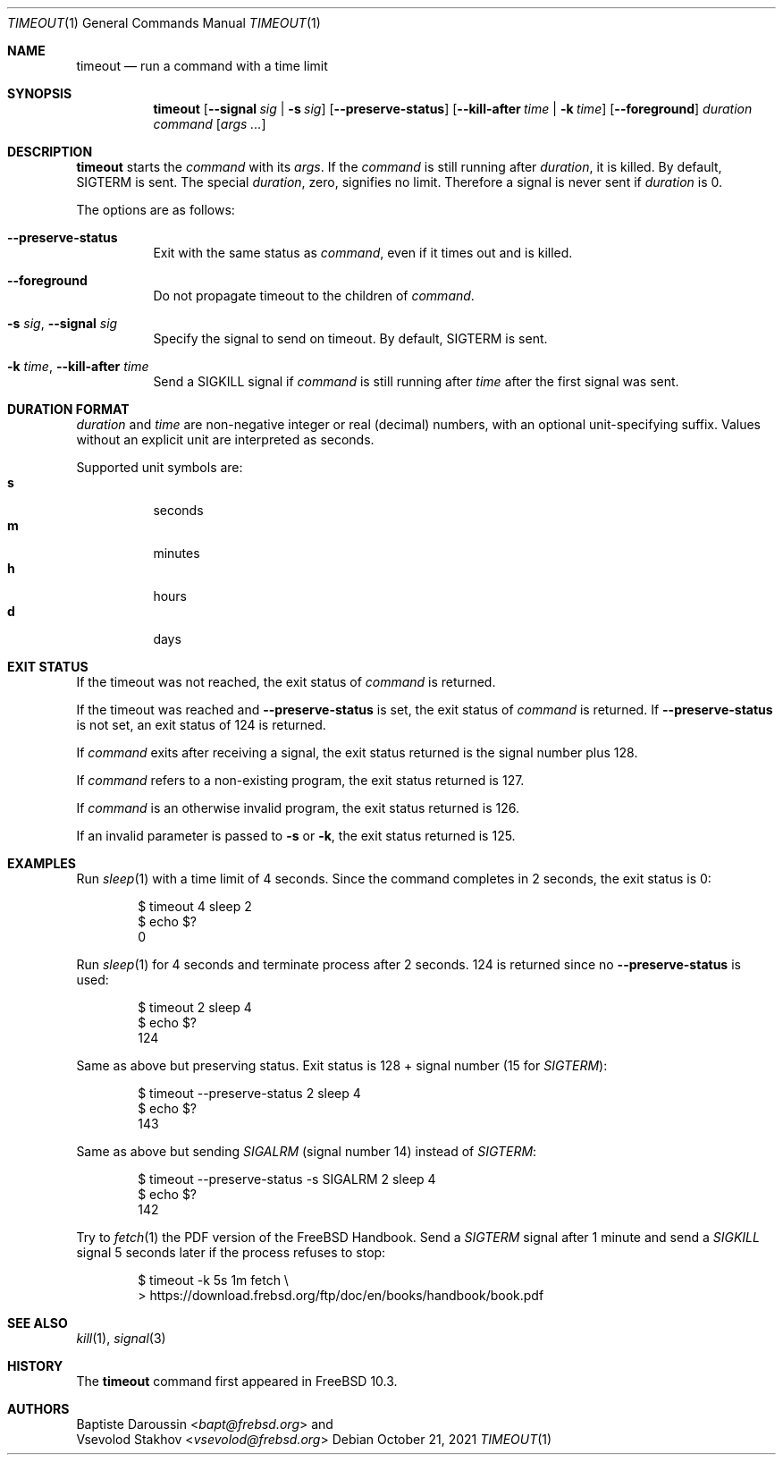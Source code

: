 .\" SPDX-License-Identifier: BSD-2-Clause-NQC
.\"
.\" Copyright (c) 2014 Baptiste Daroussin <bapt@frebsd.org>
.\" All rights reserved.
.\"
.\" Redistribution and use in source and binary forms, with or without
.\" modification, are permitted provided that the following conditions
.\" are met:
.\" 1. Redistributions of source code must retain the above copyright
.\"    notice, this list of conditions and the following disclaimer.
.\" 2. Redistributions in binary form must reproduce the above copyright
.\"    notice, this list of conditions and the following disclaimer in the
.\"    documentation and/or other materials provided with the distribution.
.\"
.\" THIS SOFTWARE IS PROVIDED BY THE AUTHOR AND CONTRIBUTORS ``AS IS'' AND
.\" ANY EXPRESS OR IMPLIED WARRANTIES, INCLUDING, BUT NOT LIMITED TO, THE
.\" IMPLIED WARRANTIES OF MERCHANTABILITY AND FITNESS FOR A PARTICULAR PURPOSE
.\" ARE DISCLAIMED.  IN NO EVENT SHALL THE AUTHOR OR CONTRIBUTORS BE LIABLE
.\" FOR ANY DIRECT, INDIRECT, INCIDENTAL, SPECIAL, EXEMPLARY, OR CONSEQUENTIAL
.\" DAMAGES (INCLUDING, BUT NOT LIMITED TO, PROCUREMENT OF SUBSTITUTE GOODS
.\" OR SERVICES; LOSS OF USE, DATA, OR PROFITS; OR BUSINESS INTERRUPTION)
.\" HOWEVER CAUSED AND ON ANY THEORY OF LIABILITY, WHETHER IN CONTRACT, STRICT
.\" LIABILITY, OR TORT (INCLUDING NEGLIGENCE OR OTHERWISE) ARISING IN ANY WAY
.\" OUT OF THE USE OF THIS SOFTWARE, EVEN IF ADVISED OF THE POSSIBILITY OF
.\" SUCH DAMAGE.
.\"
.\" $NQC$
.\"
.Dd October 21, 2021
.Dt TIMEOUT 1
.Os
.Sh NAME
.Nm timeout
.Nd run a command with a time limit
.Sh SYNOPSIS
.Nm
.Op Fl -signal Ar sig | Fl s Ar sig
.Op Fl -preserve-status
.Op Fl -kill-after Ar time | Fl k Ar time
.Op Fl -foreground
.Ar duration
.Ar command
.Op Ar args ...
.Sh DESCRIPTION
.Nm
starts the
.Ar command
with its
.Ar args .
If the
.Ar command
is still running after
.Ar duration ,
it is killed.
By default,
.Dv SIGTERM
is sent.
The special
.Ar duration ,
zero, signifies no limit.
Therefore a signal is never sent if
.Ar duration
is 0.
.Pp
The options are as follows:
.Bl -tag -width indent
.It Fl -preserve-status
Exit with the same status as
.Ar command ,
even if it times out and is killed.
.It Fl -foreground
Do not propagate timeout to the children of
.Ar command .
.It Fl s Ar sig , Fl -signal Ar sig
Specify the signal to send on timeout.
By default,
.Dv SIGTERM
is sent.
.It Fl k Ar time , Fl -kill-after Ar time
Send a
.Dv SIGKILL
signal if
.Ar command
is still running after
.Ar time
after the first signal was sent.
.El
.Sh DURATION FORMAT
.Ar duration
and
.Ar time
are non-negative integer or real (decimal) numbers, with an optional
unit-specifying suffix.
Values without an explicit unit are interpreted as seconds.
.Pp
Supported unit symbols are:
.Bl -tag -width indent -compact
.It Cm s
seconds
.It Cm m
minutes
.It Cm h
hours
.It Cm d
days
.El
.Sh EXIT STATUS
If the timeout was not reached, the exit status of
.Ar command
is returned.
.Pp
If the timeout was reached and
.Fl -preserve-status
is set, the exit status of
.Ar command
is returned.
If
.Fl -preserve-status
is not set, an exit status of 124 is returned.
.Pp
If
.Ar command
exits after receiving a signal, the exit status returned is the signal number
plus 128.
.Pp
If
.Ar command
refers to a non-existing program, the exit status returned is 127.
.Pp
If
.Ar command
is an otherwise invalid program, the exit status returned is 126.
.Pp
If an invalid parameter is passed to
.Fl s
or
.Fl k ,
the exit status returned is 125.
.Sh EXAMPLES
Run
.Xr sleep 1
with a time limit of 4 seconds.
Since the command completes in 2 seconds, the exit status is 0:
.Bd -literal -offset indent
$ timeout 4 sleep 2
$ echo $?
0
.Ed
.Pp
Run
.Xr sleep 1
for 4 seconds and terminate process after 2 seconds.
124 is returned since no
.Fl -preserve-status
is used:
.Bd -literal -offset indent
$ timeout 2 sleep 4
$ echo $?
124
.Ed
.Pp
Same as above but preserving status.
Exit status is 128 + signal number (15 for
.Va SIGTERM ) :
.Bd -literal -offset indent
$ timeout --preserve-status 2 sleep 4
$ echo $?
143
.Ed
.Pp
Same as above but sending
.Va SIGALRM
(signal number 14) instead of
.Va SIGTERM :
.Bd -literal -offset indent
$ timeout --preserve-status -s SIGALRM 2 sleep 4
$ echo $?
142
.Ed
.Pp
Try to
.Xr fetch 1
the PDF version of the
.Fx
Handbook.
Send a
.Va SIGTERM
signal after 1 minute and send a
.Va SIGKILL
signal 5 seconds later if the process refuses to stop:
.Bd -literal -offset indent
$ timeout -k 5s 1m fetch \\
> https://download.frebsd.org/ftp/doc/en/books/handbook/book.pdf
.Ed
.Sh SEE ALSO
.Xr kill 1 ,
.Xr signal 3
.Sh HISTORY
The
.Nm
command first appeared in
.Fx 10.3 .
.Sh AUTHORS
.An Baptiste Daroussin Aq Mt bapt@frebsd.org
and
.An Vsevolod Stakhov Aq Mt vsevolod@frebsd.org
